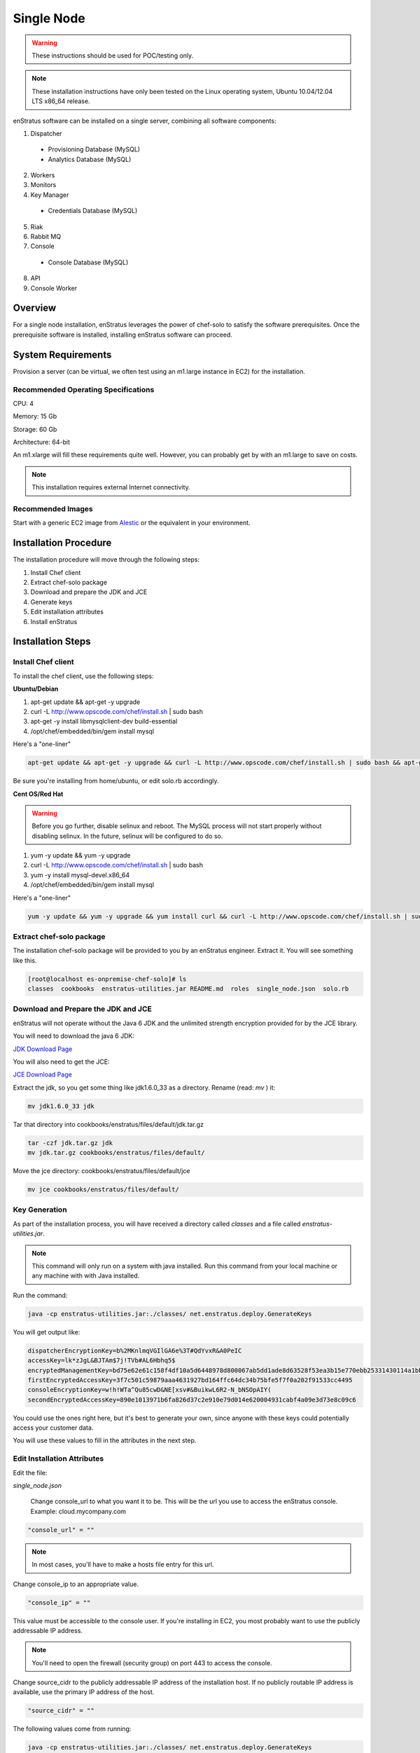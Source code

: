 .. _single_node_install:

Single Node
-----------

.. warning:: These instructions should be used for POC/testing only.

.. note:: These installation instructions have only been tested on the Linux operating
   system, Ubuntu 10.04/12.04 LTS x86_64 release. 

enStratus software can be installed on a single server, combining all software components:

1. Dispatcher

  * Provisioning Database (MySQL)
  * Analytics Database (MySQL)

2. Workers
3. Monitors
4. Key Manager

  * Credentials Database (MySQL)

5. Riak
6. Rabbit MQ

7. Console

  * Console Database (MySQL)

8. API
9. Console Worker

Overview
~~~~~~~~

For a single node installation, enStratus leverages the power of chef-solo to satisfy
the software prerequisites. Once the prerequisite software is installed, installing
enStratus software can proceed.

System Requirements
~~~~~~~~~~~~~~~~~~~

Provision a server (can be virtual, we often test using an m1.large instance in EC2) for
the installation.

Recommended Operating Specifications
^^^^^^^^^^^^^^^^^^^^^^^^^^^^^^^^^^^^

CPU: 4

Memory: 15 Gb

Storage: 60 Gb

Architecture: 64-bit

An m1.xlarge will fill these requirements quite well. However, you can probably get by with
an m1.large to save on costs.

.. note:: This installation requires external Internet connectivity.

Recommended Images
^^^^^^^^^^^^^^^^^^

Start with a generic EC2 image from `Alestic <http://alestic.com/>`_ or the equivalent in
your environment. 

Installation Procedure
~~~~~~~~~~~~~~~~~~~~~~

The installation procedure will move through the following steps:

#. Install Chef client

#. Extract chef-solo package

#. Download and prepare the JDK and JCE

#. Generate keys 

#. Edit installation attributes

#. Install enStratus

Installation Steps
~~~~~~~~~~~~~~~~~~

Install Chef client
^^^^^^^^^^^^^^^^^^^

To install the chef client, use the following steps:

**Ubuntu/Debian**

1. apt-get update && apt-get -y upgrade
2. curl -L http://www.opscode.com/chef/install.sh | sudo bash
3. apt-get -y install libmysqlclient-dev build-essential
4. /opt/chef/embedded/bin/gem install mysql

Here's a "one-liner"

.. code-block:: bash

   apt-get update && apt-get -y upgrade && curl -L http://www.opscode.com/chef/install.sh | sudo bash && apt-get -y install libmysqlclient-dev build-essential && /opt/chef/embedded/bin/gem install mysql


Be sure you're installing from home/ubuntu, or edit solo.rb accordingly.

**Cent OS/Red Hat**

.. warning:: Before you go further, disable selinux and reboot. The MySQL process will not
   start properly without disabling selinux. In the future, selinux will be configured to do
   so.

1. yum -y update && yum -y upgrade
2. curl -L http://www.opscode.com/chef/install.sh | sudo bash
3. yum -y install mysql-devel.x86_64
4. /opt/chef/embedded/bin/gem install mysql

Here's a "one-liner"

.. code-block:: bash

   yum -y update && yum -y upgrade && yum install curl && curl -L http://www.opscode.com/chef/install.sh | sudo bash && yum -y install mysql-devel.x86_64 && /opt/chef/embedded/bin/gem install mysql

Extract chef-solo package
^^^^^^^^^^^^^^^^^^^^^^^^^

The installation chef-solo package will be provided to you by an enStratus engineer.
Extract it. You will see something like this.

.. code-block:: bash

   [root@localhost es-onpremise-chef-solo]# ls 
   classes  cookbooks  enstratus-utilities.jar README.md  roles  single_node.json  solo.rb

Download and Prepare the JDK and JCE
^^^^^^^^^^^^^^^^^^^^^^^^^^^^^^^^^^^^

enStratus will not operate without the Java 6 JDK and the unlimited strength encryption
provided for by the JCE library.

You will need to download the java 6 JDK:

`JDK Download Page <http://www.oracle.com/technetwork/java/javase/downloads/jdk6-downloads-1637591.html>`_

You will also need to get the JCE:

`JCE Download Page <http://www.oracle.com/technetwork/java/javase/downloads/jce-6-download-429243.html>`_

Extract the jdk, so you get some thing like jdk1.6.0_33 as a directory. Rename (read: `mv` ) it: 

.. code-block:: bash

    mv jdk1.6.0_33 jdk

Tar that directory into cookbooks/enstratus/files/default/jdk.tar.gz

.. code-block:: bash

    tar -czf jdk.tar.gz jdk
    mv jdk.tar.gz cookbooks/enstratus/files/default/

Move the jce directory: cookbooks/enstratus/files/default/jce

.. code-block:: bash

    mv jce cookbooks/enstratus/files/default/

Key Generation
^^^^^^^^^^^^^^

As part of the installation process, you will have received a directory called `classes`
and a file called `enstratus-utilities.jar`.

.. note:: This command will only run on a system with java installed. Run this
   command from your local machine or any machine with with Java installed.

Run the command:

.. code-block:: bash

    java -cp enstratus-utilities.jar:./classes/ net.enstratus.deploy.GenerateKeys

You will get output like:

.. code-block:: text

    dispatcherEncryptionKey=b%2MKnlmqVGIlGA6e%3T#QdYvxR&A0PeIC
    accessKey=lk*zJgL&BJTAm$7j!TVb#AL6Hbhq5$
    encryptedManagementKey=bd75e62e61c158f4df10a5d6448978d800067ab5dd1ade8d63528f53ea3b15e770ebb25331430114a1bb72663a6b03c5d55dc911c328d7f435270bcef52936f7
    firstEncryptedAccessKey=3f7c501c59879aaa4631927bd164ffc64dc34b75bfe5f7f0a202f91533cc4495
    consoleEncryptionKey=w!h!WTa^Qu85cwD&NE[xsv#&BuikwL6R2-N_bNSOpAIY(
    secondEncryptedAccessKey=890e1013971b6fa826d37c2e910e79d014e620004931cabf4a09e3d73e8c09c6

You could use the ones right here, but it's best to generate your own, since anyone with
these keys could potentially access your customer data.

You will use these values to fill in the attributes in the next step.

Edit Installation Attributes
^^^^^^^^^^^^^^^^^^^^^^^^^^^^

Edit the file:

`single_node.json`

    Change console_url to what you want it to be. This will be the url you use to access the
    enStratus console. Example: cloud.mycompany.com

.. code-block:: bash

   "console_url" = ""

.. note:: In most cases, you'll have to make a hosts file entry for this url.

Change console_ip to an appropriate value.

.. code-block:: bash

   "console_ip" = ""

This value must be accessible to the console user. If you're installing in EC2, you most
probably want to use the publicly addressable IP address. 

.. note:: You'll need to open the firewall (security group) on port 443 to access the
   console.

Change source_cidr to the publicly addressable IP address of the installation host. If no
publicly routable IP address is available, use the primary IP address of the host.

.. code-block:: bash

   "source_cidr" = ""

The following values come from running:

.. code-block:: bash

   java -cp enstratus-utilities.jar:./classes/ net.enstratus.deploy.GenerateKeys

in the previous step.

.. code-block:: bash

   "dispatcherEncryptionKey" = ""
   "accessKey" = ""
   "encryptedManagementKey" = ""
   "firstEncryptedAccessKey" = ""
   "consoleEncryptionKey" = ""
   "secondEncryptedAccessKey" = ""


An enStratus engineer will provide this attribute along with the license key:

.. code-block:: bash

    "download":{"password":"REPLACE_ME"}

Example single_node.json
^^^^^^^^^^^^^^^^^^^^^^^^

.. code-block:: json

   {
     "run_list": [ 
       "role[single_node]"
     ],
     "enstratus":{
       "console_url":"solo.enstratus.com",
       "license_key":"asdfasdfasdf123123123123",
       "console_ip":"204.236.184.191",
       "source_cidr":"204.236.184.191",
       "dispatcherEncryptionKey":"b%2MKnlmqVGIlGA6e%3T#QdYvxR&A0PeIC",
       "accessKey":"lk*zJgL&BJTAm$7j!TVb#AL6Hbhq5$",
       "encryptedManagementKey":"bd75e62e61c158f4df10a5d6448978d800067ab5dd1ade8d63528f53ea3b15e770ebb25331430114a1bb72663a6b03c5d55dc911c328d7f435270bcef52936f7",
       "firstEncryptedAccessKey":"3f7c501c59879aaa4631927bd164ffc64dc34b75bfe5f7f0a202f91533cc4495",
       "consoleEncryptionKey":"w!h!WTa^Qu85cwD&NE[xsv#&BuikwL6R2-N_bNSOpAIY(",
       "secondEncryptedAccessKey":"890e1013971b6fa826d37c2e910e79d014e620004931cabf4a09e3d73e8c09c6",
       "download":{"password":"asdfasdfasdfasdfa"},
       "database":{
                   "credentials_password":"somepassword",
                   "provisioning_password":"somepassword",
                   "analytics_password":"somepassword",
                   "console_password":"somepassword",
                   "enstratus_console_password":"somepassword"
                  },
       "km":{
             "xms":"512M",
             "xmx":"1024M",
             "init":"/services/km/bin",
             "port":"2013",
             "keystore":".keystore"
            },
       "dispatcher":{
                     "port":"3302",
                     "xms":"1024M",
                     "xmx":"2048M"
                    }
     },
     "MySQL":{
       "bind_address":"0.0.0.0"
     },
     "rabbitmq":{
       "version":"2.7.9"
     },
     "build_essential":{
       "compiletime":true
     }
   }

Install enStratus
~~~~~~~~~~~~~~~~~

Finally, it's time to install the enStratus software. As root:

.. code-block:: bash

   chef-solo -j single_node.json -c solo.rb
